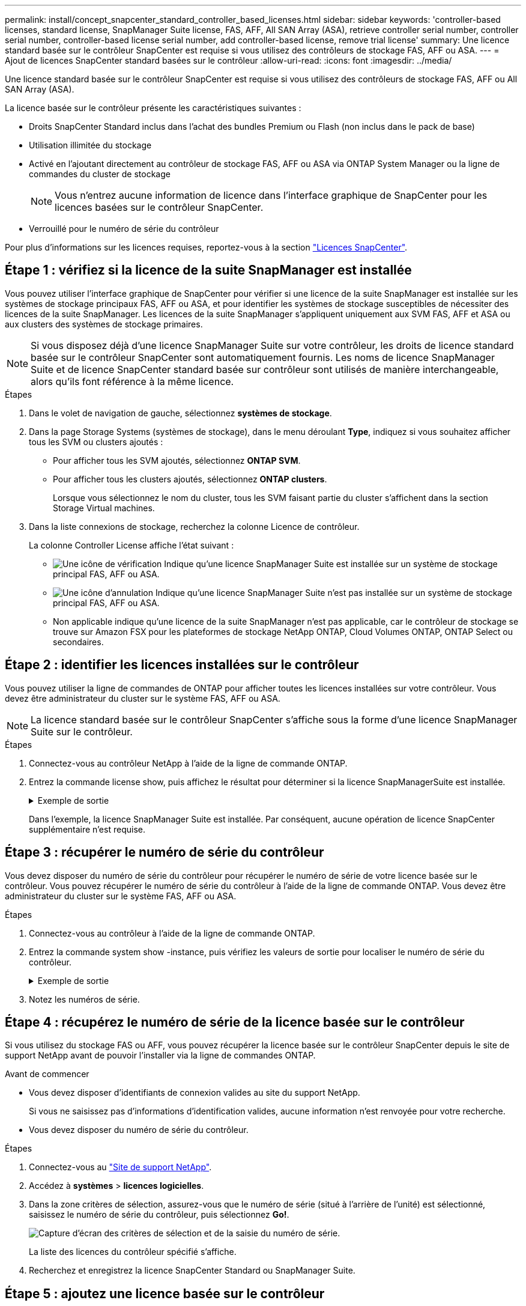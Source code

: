 ---
permalink: install/concept_snapcenter_standard_controller_based_licenses.html 
sidebar: sidebar 
keywords: 'controller-based licenses, standard license, SnapManager Suite license, FAS, AFF, All SAN Array (ASA), retrieve controller serial number, controller serial number, controller-based license serial number, add controller-based license, remove trial license' 
summary: Une licence standard basée sur le contrôleur SnapCenter est requise si vous utilisez des contrôleurs de stockage FAS, AFF ou ASA. 
---
= Ajout de licences SnapCenter standard basées sur le contrôleur
:allow-uri-read: 
:icons: font
:imagesdir: ../media/


[role="lead"]
Une licence standard basée sur le contrôleur SnapCenter est requise si vous utilisez des contrôleurs de stockage FAS, AFF ou All SAN Array (ASA).

La licence basée sur le contrôleur présente les caractéristiques suivantes :

* Droits SnapCenter Standard inclus dans l'achat des bundles Premium ou Flash (non inclus dans le pack de base)
* Utilisation illimitée du stockage
* Activé en l'ajoutant directement au contrôleur de stockage FAS, AFF ou ASA via ONTAP System Manager ou la ligne de commandes du cluster de stockage
+

NOTE: Vous n'entrez aucune information de licence dans l'interface graphique de SnapCenter pour les licences basées sur le contrôleur SnapCenter.

* Verrouillé pour le numéro de série du contrôleur


Pour plus d'informations sur les licences requises, reportez-vous à la section link:../install/concept_snapcenter_licenses.html["Licences SnapCenter"^].



== Étape 1 : vérifiez si la licence de la suite SnapManager est installée

Vous pouvez utiliser l'interface graphique de SnapCenter pour vérifier si une licence de la suite SnapManager est installée sur les systèmes de stockage principaux FAS, AFF ou ASA, et pour identifier les systèmes de stockage susceptibles de nécessiter des licences de la suite SnapManager. Les licences de la suite SnapManager s'appliquent uniquement aux SVM FAS, AFF et ASA ou aux clusters des systèmes de stockage primaires.


NOTE: Si vous disposez déjà d'une licence SnapManager Suite sur votre contrôleur, les droits de licence standard basée sur le contrôleur SnapCenter sont automatiquement fournis. Les noms de licence SnapManager Suite et de licence SnapCenter standard basée sur contrôleur sont utilisés de manière interchangeable, alors qu'ils font référence à la même licence.

.Étapes
. Dans le volet de navigation de gauche, sélectionnez *systèmes de stockage*.
. Dans la page Storage Systems (systèmes de stockage), dans le menu déroulant *Type*, indiquez si vous souhaitez afficher tous les SVM ou clusters ajoutés :
+
** Pour afficher tous les SVM ajoutés, sélectionnez *ONTAP SVM*.
** Pour afficher tous les clusters ajoutés, sélectionnez *ONTAP clusters*.
+
Lorsque vous sélectionnez le nom du cluster, tous les SVM faisant partie du cluster s'affichent dans la section Storage Virtual machines.



. Dans la liste connexions de stockage, recherchez la colonne Licence de contrôleur.
+
La colonne Controller License affiche l'état suivant :

+
** image:../media/controller_licensed_icon.gif["Une icône de vérification"] Indique qu'une licence SnapManager Suite est installée sur un système de stockage principal FAS, AFF ou ASA.
** image:../media/controller_not_licensed_icon.gif["Une icône d'annulation"] Indique qu'une licence SnapManager Suite n'est pas installée sur un système de stockage principal FAS, AFF ou ASA.
** Non applicable indique qu'une licence de la suite SnapManager n'est pas applicable, car le contrôleur de stockage se trouve sur Amazon FSX pour les plateformes de stockage NetApp ONTAP, Cloud Volumes ONTAP, ONTAP Select ou secondaires.






== Étape 2 : identifier les licences installées sur le contrôleur

Vous pouvez utiliser la ligne de commandes de ONTAP pour afficher toutes les licences installées sur votre contrôleur. Vous devez être administrateur du cluster sur le système FAS, AFF ou ASA.


NOTE: La licence standard basée sur le contrôleur SnapCenter s'affiche sous la forme d'une licence SnapManager Suite sur le contrôleur.

.Étapes
. Connectez-vous au contrôleur NetApp à l'aide de la ligne de commande ONTAP.
. Entrez la commande license show, puis affichez le résultat pour déterminer si la licence SnapManagerSuite est installée.
+
.Exemple de sortie
[%collapsible]
====
[listing]
----
cluster1::> license show
(system license show)

Serial Number: 1-80-0000xx
Owner: cluster1
Package           Type     Description              Expiration
----------------- -------- ---------------------    ---------------
Base              site     Cluster Base License     -

Serial Number: 1-81-000000000000000000000000xx
Owner: cluster1-01
Package           Type     Description              Expiration
----------------- -------- ---------------------    ---------------
NFS               license  NFS License              -
CIFS              license  CIFS License             -
iSCSI             license  iSCSI License            -
FCP               license  FCP License              -
SnapRestore       license  SnapRestore License      -
SnapMirror        license  SnapMirror License       -
FlexClone         license  FlexClone License        -
SnapVault         license  SnapVault License        -
SnapManagerSuite  license  SnapManagerSuite License -
----
====
+
Dans l'exemple, la licence SnapManager Suite est installée. Par conséquent, aucune opération de licence SnapCenter supplémentaire n'est requise.





== Étape 3 : récupérer le numéro de série du contrôleur

Vous devez disposer du numéro de série du contrôleur pour récupérer le numéro de série de votre licence basée sur le contrôleur. Vous pouvez récupérer le numéro de série du contrôleur à l'aide de la ligne de commande ONTAP. Vous devez être administrateur du cluster sur le système FAS, AFF ou ASA.

.Étapes
. Connectez-vous au contrôleur à l'aide de la ligne de commande ONTAP.
. Entrez la commande system show -instance, puis vérifiez les valeurs de sortie pour localiser le numéro de série du contrôleur.
+
.Exemple de sortie
[%collapsible]
====
[listing]
----
cluster1::> system show -instance

Node: fasxxxx-xx-xx-xx
Owner:
Location: RTP 1.5
Model: FAS8080
Serial Number: 123451234511
Asset Tag: -
Uptime: 143 days 23:46
NVRAM System ID: xxxxxxxxx
System ID: xxxxxxxxxx
Vendor: NetApp
Health: true
Eligibility: true
Differentiated Services: false
All-Flash Optimized: false

Node: fas8080-41-42-02
Owner:
Location: RTP 1.5
Model: FAS8080
Serial Number: 123451234512
Asset Tag: -
Uptime: 144 days 00:08
NVRAM System ID: xxxxxxxxx
System ID: xxxxxxxxxx
Vendor: NetApp
Health: true
Eligibility: true
Differentiated Services: false
All-Flash Optimized: false
2 entries were displayed.
----
====
. Notez les numéros de série.




== Étape 4 : récupérez le numéro de série de la licence basée sur le contrôleur

Si vous utilisez du stockage FAS ou AFF, vous pouvez récupérer la licence basée sur le contrôleur SnapCenter depuis le site de support NetApp avant de pouvoir l'installer via la ligne de commandes ONTAP.

.Avant de commencer
* Vous devez disposer d'identifiants de connexion valides au site du support NetApp.
+
Si vous ne saisissez pas d'informations d'identification valides, aucune information n'est renvoyée pour votre recherche.

* Vous devez disposer du numéro de série du contrôleur.


.Étapes
. Connectez-vous au http://mysupport.netapp.com/["Site de support NetApp"^].
. Accédez à *systèmes* > *licences logicielles*.
. Dans la zone critères de sélection, assurez-vous que le numéro de série (situé à l'arrière de l'unité) est sélectionné, saisissez le numéro de série du contrôleur, puis sélectionnez *Go!*.
+
image::../media/nss_controller_license_select.gif[Capture d'écran des critères de sélection et de la saisie du numéro de série.]

+
La liste des licences du contrôleur spécifié s'affiche.

. Recherchez et enregistrez la licence SnapCenter Standard ou SnapManager Suite.




== Étape 5 : ajoutez une licence basée sur le contrôleur

Vous pouvez utiliser la ligne de commande ONTAP pour ajouter une licence basée sur un contrôleur SnapCenter lorsque vous utilisez des systèmes FAS, AFF ou ASA et que vous disposez d'une licence SnapCenter Standard ou SnapManagerSuite.

.Avant de commencer
* Vous devez être administrateur du cluster sur le système FAS, AFF ou ASA.
* Vous devez disposer de la licence SnapCenter Standard ou SnapManager Suite.


.Description de la tâche
Si vous souhaitez installer SnapCenter en version d'essai avec un système de stockage FAS, AFF ou ASA, vous pouvez obtenir une licence d'évaluation Premium Bundle à installer sur votre contrôleur.

Si vous souhaitez installer SnapCenter sous forme d'essai, contactez votre ingénieur commercial pour obtenir une licence d'évaluation du pack Premium pour l'installer sur votre contrôleur.

.Étapes
. Connectez-vous au cluster NetApp à l'aide de la ligne de commande ONTAP.
. Ajoutez la clé de licence de SnapManager Suite :
+
`system license add -license-code license_key`

+
Cette commande est disponible au niveau de privilège admin.

. Vérifiez que la licence SnapManager Suite est installée :
+
`license show`





== Étape 6 : supprimez la licence d'essai

Si vous utilisez une licence SnapCenter Standard basée sur le contrôleur et que vous devez supprimer la licence d'essai basée sur la capacité (numéro de série se terminant par « 50 »), vous devez utiliser les commandes MySQL pour supprimer la licence d'essai manuellement. La licence d'essai ne peut pas être supprimée à l'aide de l'interface graphique de SnapCenter.


NOTE: La suppression manuelle d'une licence d'essai n'est nécessaire que si vous utilisez une licence basée sur le contrôleur SnapCenter Standard.

.Étapes
. Sur le serveur SnapCenter, ouvrez une fenêtre PowerShell pour réinitialiser le mot de passe MySQL.
+
.. Exécutez l'applet de commande Open-SmConnection pour lancer une session de connexion avec le serveur SnapCenter pour un compte SnapCenterAdmin.
.. Exécutez le mot de passe set-SmRepositoryPassword pour réinitialiser le mot de passe MySQL.
+
Pour plus d'informations sur les applets de commande, reportez-vous à la section https://library.netapp.com/ecm/ecm_download_file/ECMLP2886205["Guide de référence de l'applet de commande du logiciel SnapCenter"^].



. Ouvrez l'invite de commande et exécutez mysql -u root -p pour vous connecter à MySQL.
+
MySQL vous invite à saisir le mot de passe. Saisissez les informations d'identification fournies lors de la réinitialisation du mot de passe.

. Supprimez la licence d'évaluation de la base de données :
+
`use nsm;``DELETE FROM nsm_License WHERE nsm_License_Serial_Number='510000050';`


